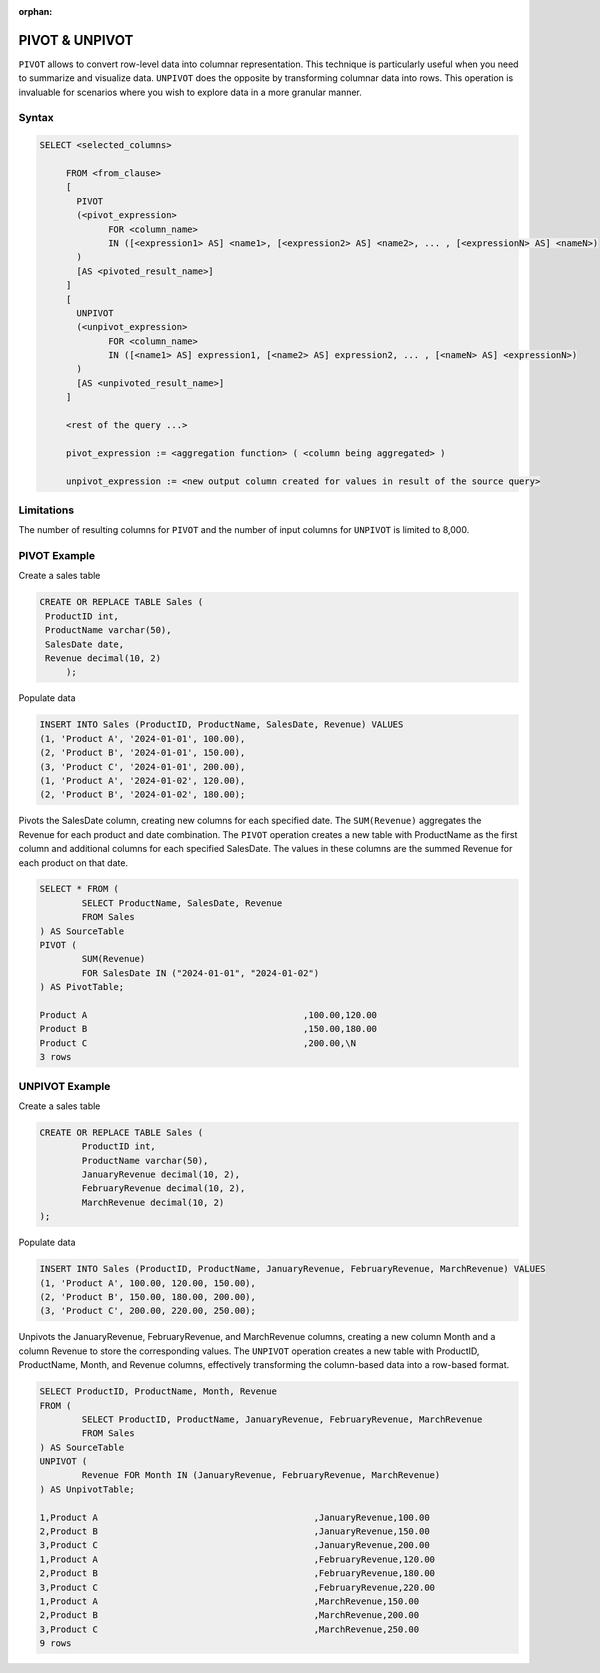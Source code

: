 :orphan:

.. _pivot_unpivot:

********************
PIVOT & UNPIVOT
********************

``PIVOT`` allows to convert row-level data into columnar representation. This technique is particularly useful when you need to summarize and visualize data.
``UNPIVOT`` does the opposite by transforming columnar data into rows. This operation is invaluable for scenarios where you wish to explore data in a more granular manner.


Syntax
========

.. code-block:: postgres

   SELECT <selected_columns>
   
	FROM <from_clause>
	[
	  PIVOT
	  (<pivot_expression> 
		FOR <column_name>
		IN ([<expression1> AS] <name1>, [<expression2> AS] <name2>, ... , [<expressionN> AS] <nameN>)
	  )
	  [AS <pivoted_result_name>]
	]
	[
	  UNPIVOT
	  (<unpivot_expression> 
		FOR <column_name>
		IN ([<name1> AS] expression1, [<name2> AS] expression2, ... , [<nameN> AS] <expressionN>)
	  )
	  [AS <unpivoted_result_name>]
	]
	
	<rest of the query ...>

	pivot_expression := <aggregation function> ( <column being aggregated> )
	
	unpivot_expression := <new output column created for values in result of the source query>


Limitations
=================
The number of resulting columns for ``PIVOT`` and the number of input columns for ``UNPIVOT`` is limited to 8,000.



PIVOT Example  
=================
Create a sales table

.. code-block:: postgres
   
   CREATE OR REPLACE TABLE Sales (
    ProductID int,
    ProductName varchar(50),
    SalesDate date,
    Revenue decimal(10, 2)
	);
	
Populate data

.. code-block:: postgres

	INSERT INTO Sales (ProductID, ProductName, SalesDate, Revenue) VALUES
	(1, 'Product A', '2024-01-01', 100.00),
	(2, 'Product B', '2024-01-01', 150.00),
	(3, 'Product C', '2024-01-01', 200.00),
	(1, 'Product A', '2024-01-02', 120.00),
	(2, 'Product B', '2024-01-02', 180.00);
	

Pivots the SalesDate column, creating new columns for each specified date.
The ``SUM(Revenue)`` aggregates the Revenue for each product and date combination.
The ``PIVOT`` operation creates a new table with ProductName as the first column and additional columns for each specified SalesDate. The values in these columns are the summed Revenue for each product on that date.

.. code-block:: postgres

	SELECT * FROM (
		SELECT ProductName, SalesDate, Revenue
		FROM Sales
	) AS SourceTable
	PIVOT (
		SUM(Revenue)
		FOR SalesDate IN ("2024-01-01", "2024-01-02")
	) AS PivotTable;

	Product A                                         ,100.00,120.00
	Product B                                         ,150.00,180.00
	Product C                                         ,200.00,\N
	3 rows
	
UNPIVOT Example 
=================
Create a sales table

.. code-block:: postgres

	CREATE OR REPLACE TABLE Sales (
		ProductID int,
		ProductName varchar(50),
		JanuaryRevenue decimal(10, 2),
		FebruaryRevenue decimal(10, 2),
		MarchRevenue decimal(10, 2)
	);
	
Populate data

.. code-block:: postgres

	INSERT INTO Sales (ProductID, ProductName, JanuaryRevenue, FebruaryRevenue, MarchRevenue) VALUES
	(1, 'Product A', 100.00, 120.00, 150.00),
	(2, 'Product B', 150.00, 180.00, 200.00),
	(3, 'Product C', 200.00, 220.00, 250.00);

Unpivots the JanuaryRevenue, FebruaryRevenue, and MarchRevenue columns, creating a new column Month and a column Revenue to store the corresponding values. The ``UNPIVOT`` operation creates a new table with ProductID, ProductName, Month, and Revenue columns, effectively transforming the column-based data into a row-based format.

.. code-block:: postgres

	SELECT ProductID, ProductName, Month, Revenue
	FROM (
		SELECT ProductID, ProductName, JanuaryRevenue, FebruaryRevenue, MarchRevenue
		FROM Sales
	) AS SourceTable
	UNPIVOT (
		Revenue FOR Month IN (JanuaryRevenue, FebruaryRevenue, MarchRevenue)
	) AS UnpivotTable;

	1,Product A                                         ,JanuaryRevenue,100.00
	2,Product B                                         ,JanuaryRevenue,150.00
	3,Product C                                         ,JanuaryRevenue,200.00
	1,Product A                                         ,FebruaryRevenue,120.00
	2,Product B                                         ,FebruaryRevenue,180.00
	3,Product C                                         ,FebruaryRevenue,220.00
	1,Product A                                         ,MarchRevenue,150.00
	2,Product B                                         ,MarchRevenue,200.00
	3,Product C                                         ,MarchRevenue,250.00
	9 rows
